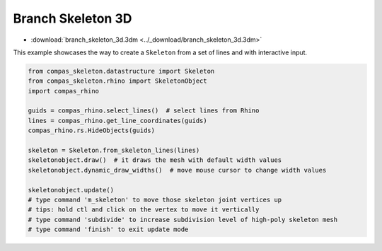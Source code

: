 ********************************************************************************
Branch Skeleton 3D 
********************************************************************************


.. figure:: /_images/branch_skeleton_3d.gif
    :figclass: figure
    :class: figure-img img-fluid


* :download:`branch_skeleton_3d.3dm <../_download/branch_skeleton_3d.3dm>`

This example showcases the way to create a ``Skeleton`` from a set of lines and with interactive input.

.. code-block:: python

    from compas_skeleton.datastructure import Skeleton
    from compas_skeleton.rhino import SkeletonObject
    import compas_rhino

    guids = compas_rhino.select_lines()  # select lines from Rhino
    lines = compas_rhino.get_line_coordinates(guids)
    compas_rhino.rs.HideObjects(guids)

    skeleton = Skeleton.from_skeleton_lines(lines)
    skeletonobject.draw()  # it draws the mesh with default width values
    skeletonobject.dynamic_draw_widths()  # move mouse cursor to change width values

    skeletonobject.update()
    # type command 'm_skeleton' to move those skeleton joint vertices up
    # tips: hold ctl and click on the vertex to move it vertically
    # type command 'subdivide' to increase subdivision level of high-poly skeleton mesh
    # type command 'finish' to exit update mode
